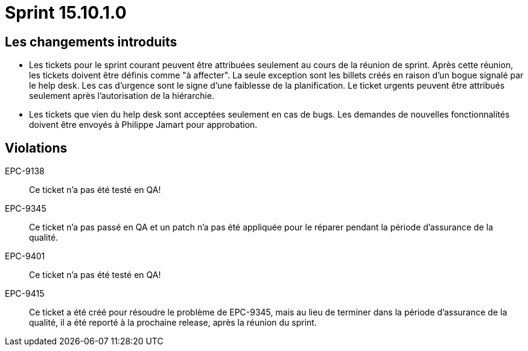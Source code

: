 # Sprint 15.10.1.0

## Les changements introduits

- Les tickets pour le sprint courant peuvent être attribuées seulement au cours de la réunion de sprint. Après cette réunion, les tickets doivent être définis comme "à affecter". La seule exception sont les billets créés en raison d'un bogue signalé par le help desk. Les cas d'urgence sont le signe d'une faiblesse de la planification. Le ticket urgents peuvent être attribués seulement après l'autorisation de la hiérarchie.

- Les tickets que vien du help desk sont acceptées seulement en cas de bugs. Les demandes de nouvelles fonctionnalités doivent être envoyés à Philippe Jamart pour approbation.

## Violations

EPC-9138:: Ce ticket n'a pas été testé en QA!

EPC-9345:: Ce ticket n'a pas passé en QA et un patch n'a pas été appliquée pour le réparer pendant la période d'assurance de la qualité.

EPC-9401:: Ce ticket n'a pas été testé en QA!

EPC-9415:: Ce ticket a été créé pour résoudre le problème de EPC-9345, mais au lieu de terminer dans la période d'assurance de la qualité, il a été reporté à la prochaine release, après la réunion du sprint.
